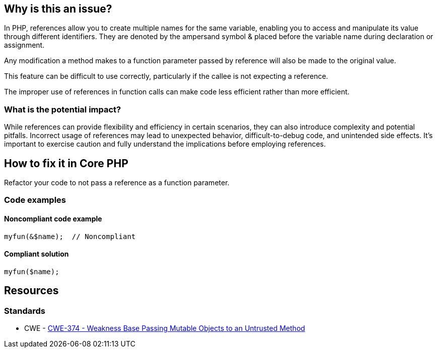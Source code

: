 == Why is this an issue?

In PHP, references allow you to create multiple names for the same variable, enabling you to access and manipulate its value through different identifiers.
They are denoted by the ampersand symbol & placed before the variable name during declaration or assignment.

Any modification a method makes to a function parameter passed by reference will also be made to the original value.

This feature can be difficult to use correctly, particularly if the callee is not expecting a reference.

The improper use of references in function calls can make code less efficient rather than more efficient.

=== What is the potential impact?

While references can provide flexibility and efficiency in certain scenarios, they can also introduce complexity and potential pitfalls.
Incorrect usage of references may lead to unexpected behavior, difficult-to-debug code, and unintended side effects.
It's important to exercise caution and fully understand the implications before employing references.

== How to fix it in Core PHP

Refactor your code to not pass a reference as a function parameter.

=== Code examples

==== Noncompliant code example

[source,php,diff-id=1,diff-type=noncompliant]
----
myfun(&$name);  // Noncompliant
----

==== Compliant solution

[source,php,diff-id=1,diff-type=compliant]
----
myfun($name);
----

== Resources

=== Standards

* CWE - https://cwe.mitre.org/data/definitions/374[CWE-374 - Weakness Base Passing Mutable Objects to an Untrusted Method]


ifdef::env-github,rspecator-view[]

'''

== Implementation Specification

(visible only on this page)

=== Message

Remove the '&' to pass "$xxx" by value.


'''

== Comments And Links

(visible only on this page)

=== on 19 Sep 2014, 15:49:22 Freddy Mallet wrote:
@Ann, I guess you can link this rule to \http://cwe.mitre.org/data/definitions/374.html.  

=== on 15 Oct 2014, 09:53:48 Linda Martin wrote:
\[~ann.campbell.2] Your description made me read the PHP Manual, and in addition to what you already have written I saw the following: 

____
As of PHP 5.3.0, you will get a warning saying that "call-time pass-by-reference" is deprecated  [...] *And as of PHP 5.4.0, call-time pass-by-reference was removed, so using it will raise a fatal error.*

____

I don't know if it was already there when you read the Manual, in any case I think it would be worth mentioning it in the description. And why note even quote the Manual ? 


WDYT ?

=== on 15 Oct 2014, 11:50:37 Ann Campbell wrote:
\[~linda.martin] I did not see the removal notice. Thanks for finding it. I've updated the description per your recommendations.

endif::env-github,rspecator-view[]
